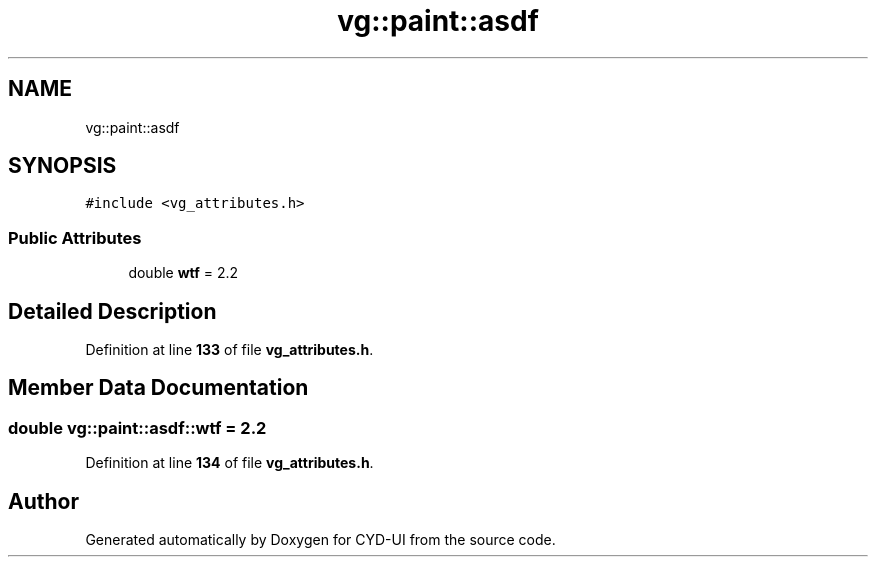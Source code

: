 .TH "vg::paint::asdf" 3 "CYD-UI" \" -*- nroff -*-
.ad l
.nh
.SH NAME
vg::paint::asdf
.SH SYNOPSIS
.br
.PP
.PP
\fC#include <vg_attributes\&.h>\fP
.SS "Public Attributes"

.in +1c
.ti -1c
.RI "double \fBwtf\fP = 2\&.2"
.br
.in -1c
.SH "Detailed Description"
.PP 
Definition at line \fB133\fP of file \fBvg_attributes\&.h\fP\&.
.SH "Member Data Documentation"
.PP 
.SS "double vg::paint::asdf::wtf = 2\&.2"

.PP
Definition at line \fB134\fP of file \fBvg_attributes\&.h\fP\&.

.SH "Author"
.PP 
Generated automatically by Doxygen for CYD-UI from the source code\&.
